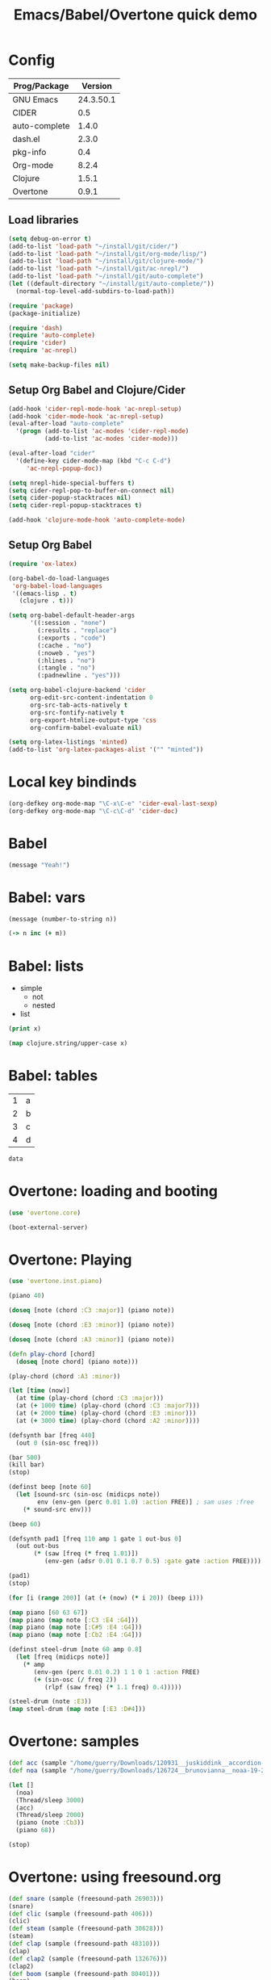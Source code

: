 #+TITLE: Emacs/Babel/Overtone quick demo
#+PROPERTY: header-args :results silent
#+PROPERTY: tangle sound.clj

* Config

| Prog/Package  |   Version |
|---------------+-----------|
| GNU Emacs     | 24.3.50.1 |
| CIDER         |       0.5 |
| auto-complete |     1.4.0 |
| dash.el       |     2.3.0 |
| pkg-info      |       0.4 |
| Org-mode      |     8.2.4 |
| Clojure       |     1.5.1 |
| Overtone      |     0.9.1 |

** Load libraries

#+BEGIN_SRC emacs-lisp :tangle no
(setq debug-on-error t)
(add-to-list 'load-path "~/install/git/cider/")
(add-to-list 'load-path "~/install/git/org-mode/lisp/")
(add-to-list 'load-path "~/install/git/clojure-mode/")
(add-to-list 'load-path "~/install/git/ac-nrepl/")
(add-to-list 'load-path "~/install/git/auto-complete")
(let ((default-directory "~/install/git/auto-complete/"))
  (normal-top-level-add-subdirs-to-load-path))

(require 'package)
(package-initialize)

(require 'dash)
(require 'auto-complete)
(require 'cider)
(require 'ac-nrepl)

(setq make-backup-files nil)
#+END_SRC

** Setup Org Babel and Clojure/Cider

#+BEGIN_SRC emacs-lisp :tangle no
(add-hook 'cider-repl-mode-hook 'ac-nrepl-setup)
(add-hook 'cider-mode-hook 'ac-nrepl-setup)
(eval-after-load "auto-complete"
  '(progn (add-to-list 'ac-modes 'cider-repl-mode)
          (add-to-list 'ac-modes 'cider-mode)))

(eval-after-load "cider"
  '(define-key cider-mode-map (kbd "C-c C-d")
     'ac-nrepl-popup-doc))

(setq nrepl-hide-special-buffers t)
(setq cider-repl-pop-to-buffer-on-connect nil)
(setq cider-popup-stacktraces nil)
(setq cider-repl-popup-stacktraces t)

(add-hook 'clojure-mode-hook 'auto-complete-mode)
#+END_SRC

** Setup Org Babel

#+BEGIN_SRC emacs-lisp :tangle no
(require 'ox-latex)

(org-babel-do-load-languages
 'org-babel-load-languages
 '((emacs-lisp . t)
   (clojure . t)))

(setq org-babel-default-header-args
      '((:session . "none")
        (:results . "replace")
        (:exports . "code")
        (:cache . "no")
        (:noweb . "yes")
        (:hlines . "no")
        (:tangle . "no")
        (:padnewline . "yes")))

(setq org-babel-clojure-backend 'cider
      org-edit-src-content-indentation 0
      org-src-tab-acts-natively t
      org-src-fontify-natively t
      org-export-htmlize-output-type 'css
      org-confirm-babel-evaluate nil)

(setq org-latex-listings 'minted)
(add-to-list 'org-latex-packages-alist '("" "minted"))
#+END_SRC

* Local key bindinds

#+BEGIN_SRC emacs-lisp :tangle no
(org-defkey org-mode-map "\C-x\C-e" 'cider-eval-last-sexp)
(org-defkey org-mode-map "\C-c\C-d" 'cider-doc)
#+END_SRC

* Babel

#+BEGIN_SRC emacs-lisp :tangle no
(message "Yeah!")
#+END_SRC

* Babel: vars

#+BEGIN_SRC emacs-lisp :tangle no :var n=2
(message (number-to-string n))
#+END_SRC

# Now M-x cider-jack-in RET

#+BEGIN_SRC clojure :var n=3 m=3
(-> n inc (+ m))
#+END_SRC

* Babel: lists

#+NAME: example-list
- simple
  - not
  - nested
- list

#+BEGIN_SRC emacs-lisp :tangle no :var x=example-list
(print x)
#+END_SRC

#+BEGIN_SRC clojure :var x=example-list
(map clojure.string/upper-case x)
#+END_SRC

* Babel: tables

#+NAME: example-table
| 1 | a |
| 2 | b |
| 3 | c |
| 4 | d |

# #+BEGIN_SRC emacs-lisp :tangle no :var data=example-table[1,1]
# #+BEGIN_SRC emacs-lisp :tangle no :var data=example-table[0,0]
# #+BEGIN_SRC emacs-lisp :tangle no :var data=example-table[,0]
# #+BEGIN_SRC emacs-lisp :tangle no :var data=example-table[1:2]
#+BEGIN_SRC emacs-lisp :tangle no :var data=example-table[0,0]
data
#+END_SRC

* Overtone: loading and booting

#+BEGIN_SRC clojure
(use 'overtone.core)
#+END_SRC

#+BEGIN_SRC clojure
(boot-external-server)
#+END_SRC

* Overtone: Playing

#+BEGIN_SRC clojure
(use 'overtone.inst.piano)
#+END_SRC

#+BEGIN_SRC clojure
(piano 40)
#+END_SRC

#+BEGIN_SRC clojure
(doseq [note (chord :C3 :major)] (piano note))
#+END_SRC

#+BEGIN_SRC clojure
(doseq [note (chord :E3 :minor)] (piano note))
#+END_SRC

#+BEGIN_SRC clojure
(doseq [note (chord :A3 :minor)] (piano note))

(defn play-chord [chord]
  (doseq [note chord] (piano note)))

(play-chord (chord :A3 :minor))
#+END_SRC

#+BEGIN_SRC clojure
(let [time (now)]
  (at time (play-chord (chord :C3 :major)))
  (at (+ 1000 time) (play-chord (chord :C3 :major7)))
  (at (+ 2000 time) (play-chord (chord :E3 :minor)))
  (at (+ 3000 time) (play-chord (chord :A2 :minor))))
#+END_SRC

#+BEGIN_SRC clojure
(defsynth bar [freq 440]
  (out 0 (sin-osc freq)))

(bar 500)
(kill bar)
(stop)

(definst beep [note 60]
  (let [sound-src (sin-osc (midicps note))
        env (env-gen (perc 0.01 1.0) :action FREE)] ; sam uses :free
    (* sound-src env)))

(beep 60)

(defsynth pad1 [freq 110 amp 1 gate 1 out-bus 0]
  (out out-bus
       (* (saw [freq (* freq 1.01)])
          (env-gen (adsr 0.01 0.1 0.7 0.5) :gate gate :action FREE))))

(pad1)
(stop)

(for [i (range 200)] (at (+ (now) (* i 20)) (beep i)))
#+END_SRC

#+BEGIN_SRC clojure
(map piano [60 63 67])
(map piano (map note [:C3 :E4 :G4]))
(map piano (map note [:C#5 :E4 :G4]))
(map piano (map note [:Cb2 :E4 :G4]))

(definst steel-drum [note 60 amp 0.8]
  (let [freq (midicps note)]
    (* amp
       (env-gen (perc 0.01 0.2) 1 1 0 1 :action FREE)
       (+ (sin-osc (/ freq 2))
          (rlpf (saw freq) (* 1.1 freq) 0.4)))))

(steel-drum (note :E3))
(map steel-drum (map note [:E3 :D#4]))
#+END_SRC

* Overtone: samples

#+BEGIN_SRC clojure
(def acc (sample "/home/guerry/Downloads/120931__juskiddink__accordion-pad1.wav"))
(def noa (sample "/home/guerry/Downloads/126724__brunovianna__noaa-19-2011-08-05-14-31-39.wav"))

(let []
  (noa)
  (Thread/sleep 3000)
  (acc)
  (Thread/sleep 2000)
  (piano (note :Cb3))
  (piano 68))

(stop)
#+END_SRC

* Overtone: using freesound.org

#+BEGIN_SRC clojure
(def snare (sample (freesound-path 26903)))
(snare)
(def clic (sample (freesound-path 406)))
(clic)
(def steam (sample (freesound-path 30628)))
(steam)
(def clap (sample (freesound-path 48310)))
(clap)
(def clap2 (sample (freesound-path 132676)))
(clap2)
(def boom (sample (freesound-path 80401)))
(boom)
#+END_SRC

* Liens

- https://github.com/overtone/overtone
- https://github.com/overtone/overtone/blob/master/src/overtone/samples/freesound.clj
- http://blog.josephwilk.net/clojure/creating-instruments-with-overtone.html
- http://skillsmatter.com/podcast/home/functional-composition
- http://www.tonalsoft.com/pub/news/pitch-bend.aspx
- http://www.freesound.org/
